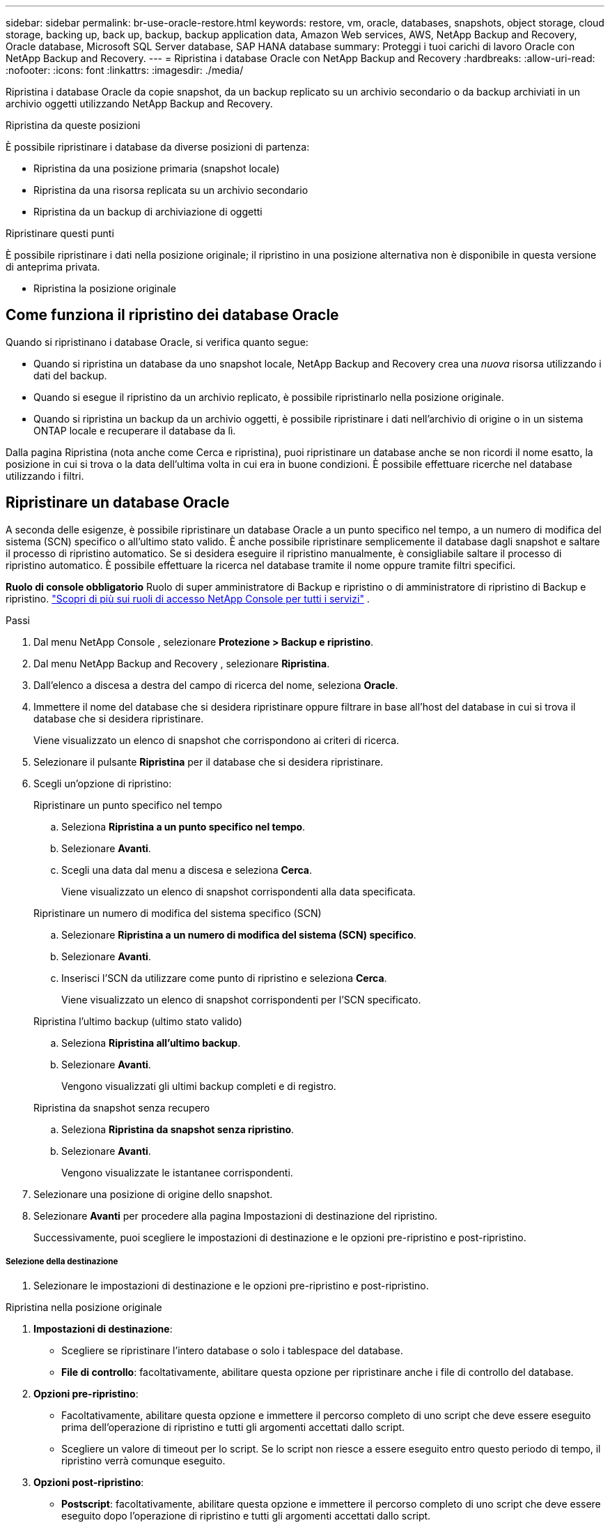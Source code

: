 ---
sidebar: sidebar 
permalink: br-use-oracle-restore.html 
keywords: restore, vm, oracle, databases, snapshots, object storage, cloud storage, backing up, back up, backup, backup application data, Amazon Web services, AWS, NetApp Backup and Recovery, Oracle database, Microsoft SQL Server database, SAP HANA database 
summary: Proteggi i tuoi carichi di lavoro Oracle con NetApp Backup and Recovery. 
---
= Ripristina i database Oracle con NetApp Backup and Recovery
:hardbreaks:
:allow-uri-read: 
:nofooter: 
:icons: font
:linkattrs: 
:imagesdir: ./media/


[role="lead"]
Ripristina i database Oracle da copie snapshot, da un backup replicato su un archivio secondario o da backup archiviati in un archivio oggetti utilizzando NetApp Backup and Recovery.

.Ripristina da queste posizioni
È possibile ripristinare i database da diverse posizioni di partenza:

* Ripristina da una posizione primaria (snapshot locale)
* Ripristina da una risorsa replicata su un archivio secondario
* Ripristina da un backup di archiviazione di oggetti


.Ripristinare questi punti
È possibile ripristinare i dati nella posizione originale; il ripristino in una posizione alternativa non è disponibile in questa versione di anteprima privata.

* Ripristina la posizione originale




== Come funziona il ripristino dei database Oracle

Quando si ripristinano i database Oracle, si verifica quanto segue:

* Quando si ripristina un database da uno snapshot locale, NetApp Backup and Recovery crea una _nuova_ risorsa utilizzando i dati del backup.
* Quando si esegue il ripristino da un archivio replicato, è possibile ripristinarlo nella posizione originale.
* Quando si ripristina un backup da un archivio oggetti, è possibile ripristinare i dati nell'archivio di origine o in un sistema ONTAP locale e recuperare il database da lì.


Dalla pagina Ripristina (nota anche come Cerca e ripristina), puoi ripristinare un database anche se non ricordi il nome esatto, la posizione in cui si trova o la data dell'ultima volta in cui era in buone condizioni.  È possibile effettuare ricerche nel database utilizzando i filtri.



== Ripristinare un database Oracle

A seconda delle esigenze, è possibile ripristinare un database Oracle a un punto specifico nel tempo, a un numero di modifica del sistema (SCN) specifico o all'ultimo stato valido.  È anche possibile ripristinare semplicemente il database dagli snapshot e saltare il processo di ripristino automatico.  Se si desidera eseguire il ripristino manualmente, è consigliabile saltare il processo di ripristino automatico.  È possibile effettuare la ricerca nel database tramite il nome oppure tramite filtri specifici.

*Ruolo di console obbligatorio* Ruolo di super amministratore di Backup e ripristino o di amministratore di ripristino di Backup e ripristino. https://docs.netapp.com/us-en/console-setup-admin/reference-iam-predefined-roles.html["Scopri di più sui ruoli di accesso NetApp Console per tutti i servizi"^] .

.Passi
. Dal menu NetApp Console , selezionare *Protezione > Backup e ripristino*.
. Dal menu NetApp Backup and Recovery , selezionare *Ripristina*.
. Dall'elenco a discesa a destra del campo di ricerca del nome, seleziona *Oracle*.
. Immettere il nome del database che si desidera ripristinare oppure filtrare in base all'host del database in cui si trova il database che si desidera ripristinare.
+
Viene visualizzato un elenco di snapshot che corrispondono ai criteri di ricerca.

. Selezionare il pulsante *Ripristina* per il database che si desidera ripristinare.
. Scegli un'opzione di ripristino:
+
[role="tabbed-block"]
====
.Ripristinare un punto specifico nel tempo
--
.. Seleziona *Ripristina a un punto specifico nel tempo*.
.. Selezionare *Avanti*.
.. Scegli una data dal menu a discesa e seleziona *Cerca*.
+
Viene visualizzato un elenco di snapshot corrispondenti alla data specificata.



--
.Ripristinare un numero di modifica del sistema specifico (SCN)
--
.. Selezionare *Ripristina a un numero di modifica del sistema (SCN) specifico*.
.. Selezionare *Avanti*.
.. Inserisci l'SCN da utilizzare come punto di ripristino e seleziona *Cerca*.
+
Viene visualizzato un elenco di snapshot corrispondenti per l'SCN specificato.



--
.Ripristina l'ultimo backup (ultimo stato valido)
--
.. Seleziona *Ripristina all'ultimo backup*.
.. Selezionare *Avanti*.
+
Vengono visualizzati gli ultimi backup completi e di registro.



--
.Ripristina da snapshot senza recupero
--
.. Seleziona *Ripristina da snapshot senza ripristino*.
.. Selezionare *Avanti*.
+
Vengono visualizzate le istantanee corrispondenti.



--
====
. Selezionare una posizione di origine dello snapshot.
. Selezionare *Avanti* per procedere alla pagina Impostazioni di destinazione del ripristino.
+
Successivamente, puoi scegliere le impostazioni di destinazione e le opzioni pre-ripristino e post-ripristino.



[discrete]
===== Selezione della destinazione

. Selezionare le impostazioni di destinazione e le opzioni pre-ripristino e post-ripristino.


[role="tabbed-block"]
====
.Ripristina nella posizione originale
--
. *Impostazioni di destinazione*:
+
** Scegliere se ripristinare l'intero database o solo i tablespace del database.
** *File di controllo*: facoltativamente, abilitare questa opzione per ripristinare anche i file di controllo del database.


. *Opzioni pre-ripristino*:
+
** Facoltativamente, abilitare questa opzione e immettere il percorso completo di uno script che deve essere eseguito prima dell'operazione di ripristino e tutti gli argomenti accettati dallo script.
** Scegliere un valore di timeout per lo script.  Se lo script non riesce a essere eseguito entro questo periodo di tempo, il ripristino verrà comunque eseguito.


. *Opzioni post-ripristino*:
+
** *Postscript*: facoltativamente, abilitare questa opzione e immettere il percorso completo di uno script che deve essere eseguito dopo l'operazione di ripristino e tutti gli argomenti accettati dallo script.
** *Aprire il database o il database contenitore in modalità LETTURA-SCRITTURA dopo il ripristino*: una volta completata l'operazione di ripristino, Backup and Recovery abiliterà la modalità LETTURA-SCRITTURA per il database.


. Sezione *Notifiche*:
+
** *Abilita notifiche e-mail*: seleziona questa opzione per ricevere notifiche e-mail sull'operazione di ripristino e indica il tipo di notifiche che desideri ricevere.


. Selezionare *Ripristina*.


--
.Ripristina in posizione alternativa
--
Non disponibile per l'anteprima dei carichi di lavoro Oracle.

--
====